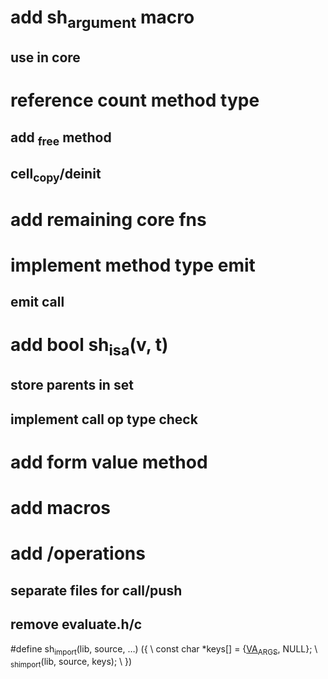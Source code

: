 * add sh_argument macro
** use in core

* reference count method type
** add _free method
** cell_copy/deinit

* add remaining core fns

* implement method type emit
** emit call

* add bool sh_isa(v, t)
** store parents in set
** implement call op type check

* add form value method

* add macros

* add /operations
** separate files for call/push
** remove evaluate.h/c

#define sh_import(lib, source, ...) ({					\
      const char *keys[] = {__VA_ARGS__, NULL};				\
      _sh_import(lib, source, keys);					\
    })

